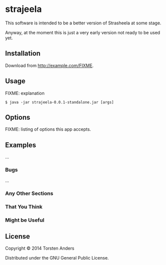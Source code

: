 * strajeela

This software is intended to be a better version of Strasheela at some stage.

Anyway, at the moment this is just a very early version not ready to be used yet.

** Installation

Download from http://example.com/FIXME.

** Usage

FIXME: explanation

    =$ java -jar strajeela-0.0.1-standalone.jar [args]=

** Options

FIXME: listing of options this app accepts.

** Examples

...

*** Bugs

...

*** Any Other Sections
*** That You Think
*** Might be Useful

** License

Copyright © 2014 Torsten Anders

Distributed under the GNU General Public License.


